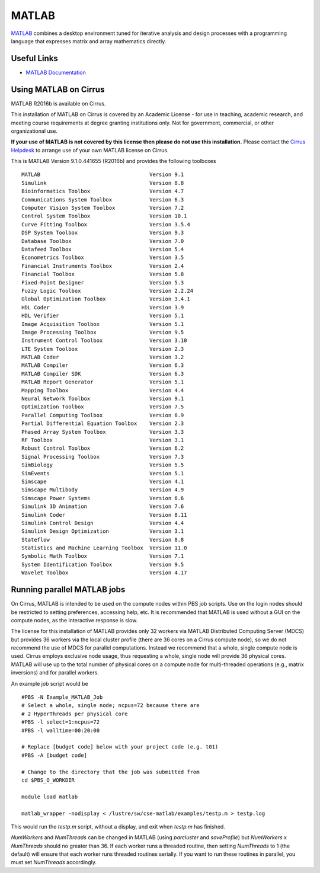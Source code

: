 MATLAB
======

`MATLAB <https://uk.mathworks.com>`__ combines a desktop environment
tuned for iterative analysis and design processes with a programming
language that expresses matrix and array mathematics directly.


Useful Links
------------

* `MATLAB Documentation <https://uk.mathworks.com/help/index.html>`__

Using MATLAB on Cirrus
----------------------------

MATLAB R2016b is available on Cirrus.

This installation of MATLAB on Cirrus is covered by an Academic
License - for use in teaching, academic research, and meeting course
requirements at degree granting institutions only.  Not for
government, commercial, or other organizational use.

**If your use of MATLAB is not covered by this license then please do
not use this installation.**  Please contact the `Cirrus Helpdesk
<http://www.cirrus.ac.uk/support/>`__ to arrange use of your own
MATLAB license on Cirrus.

This is MATLAB Version 9.1.0.441655 (R2016b) and provides the
following toolboxes ::

 MATLAB                                   Version 9.1   
 Simulink                                 Version 8.8   
 Bioinformatics Toolbox                   Version 4.7   
 Communications System Toolbox            Version 6.3   
 Computer Vision System Toolbox           Version 7.2   
 Control System Toolbox                   Version 10.1  
 Curve Fitting Toolbox                    Version 3.5.4 
 DSP System Toolbox                       Version 9.3   
 Database Toolbox                         Version 7.0   
 Datafeed Toolbox                         Version 5.4   
 Econometrics Toolbox                     Version 3.5   
 Financial Instruments Toolbox            Version 2.4   
 Financial Toolbox                        Version 5.8   
 Fixed-Point Designer                     Version 5.3   
 Fuzzy Logic Toolbox                      Version 2.2.24
 Global Optimization Toolbox              Version 3.4.1 
 HDL Coder                                Version 3.9   
 HDL Verifier                             Version 5.1   
 Image Acquisition Toolbox                Version 5.1   
 Image Processing Toolbox                 Version 9.5   
 Instrument Control Toolbox               Version 3.10  
 LTE System Toolbox                       Version 2.3   
 MATLAB Coder                             Version 3.2   
 MATLAB Compiler                          Version 6.3   
 MATLAB Compiler SDK                      Version 6.3   
 MATLAB Report Generator                  Version 5.1   
 Mapping Toolbox                          Version 4.4   
 Neural Network Toolbox                   Version 9.1   
 Optimization Toolbox                     Version 7.5   
 Parallel Computing Toolbox               Version 6.9   
 Partial Differential Equation Toolbox    Version 2.3   
 Phased Array System Toolbox              Version 3.3   
 RF Toolbox                               Version 3.1   
 Robust Control Toolbox                   Version 6.2   
 Signal Processing Toolbox                Version 7.3   
 SimBiology                               Version 5.5   
 SimEvents                                Version 5.1   
 Simscape                                 Version 4.1   
 Simscape Multibody                       Version 4.9   
 Simscape Power Systems                   Version 6.6   
 Simulink 3D Animation                    Version 7.6   
 Simulink Coder                           Version 8.11  
 Simulink Control Design                  Version 4.4   
 Simulink Design Optimization             Version 3.1   
 Stateflow                                Version 8.8   
 Statistics and Machine Learning Toolbox  Version 11.0  
 Symbolic Math Toolbox                    Version 7.1   
 System Identification Toolbox            Version 9.5   
 Wavelet Toolbox                          Version 4.17  


Running parallel MATLAB jobs
-----------------------------------

On Cirrus, MATLAB is intended to be used on the compute nodes within
PBS job scripts.  Use on the login nodes should be restricted to
setting preferences, accessing help, etc.  It is recommended that
MATLAB is used without a GUI on the compute nodes, as the interactive
response is slow.

The license for this installation of MATLAB provides only 32 workers
via MATLAB Distributed Computing Server (MDCS) but provides 36 workers
via the local cluster profile (there are 36 cores on a Cirrus compute
node), so we do not recommend the use of MDCS for parallel
computations.  Instead we recommend that a whole, single compute node
is used.  Cirrus employs exclusive node usage, thus requesting a
whole, single node will provide 36 physical cores.  MATLAB will use up
to the total number of physical cores on a compute node for
multi-threaded operations (e.g., matrix inversions) and for parallel
workers.

An example job script would be ::

 #PBS -N Example_MATLAB_Job
 # Select a whole, single node; ncpus=72 because there are
 # 2 HyperThreads per physical core
 #PBS -l select=1:ncpus=72
 #PBS -l walltime=00:20:00
 
 # Replace [budget code] below with your project code (e.g. t01)
 #PBS -A [budget code]
 
 # Change to the directory that the job was submitted from
 cd $PBS_O_WORKDIR
 
 module load matlab
 
 matlab_wrapper -nodisplay < /lustre/sw/cse-matlab/examples/testp.m > testp.log

This would run the *testp.m* script, without a display, and exit when
*testp.m* has finished.

*NumWorkers* and *NumThreads* can be changed in MATLAB (using
*parcluster* and *saveProfile*) but *NumWorkers* x *NumThreads* should
no greater than 36.  If each worker runs a threaded routine, then
setting *NumThreads* to 1 (the default) will ensure that each worker runs threaded
routines serially.  If you want to run these routines in parallel,
you must set *NumThreads* accordingly.
